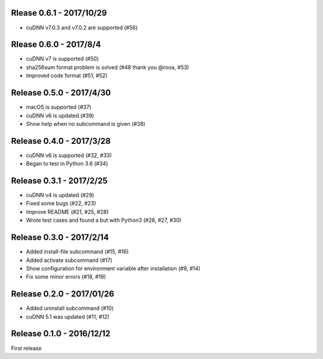 Rlease 0.6.1 - 2017/10/29
-------------------------

- cuDNN v7.0.3 and v7.0.2 are supported (#56)


Rlease 0.6.0 - 2017/8/4
-----------------------

- cuDNN v7 is supported (#50)
- sha256sum format problem is solved (#48 thank you @rooa, #53)
- Improved code format (#51, #52)

  
Release 0.5.0 - 2017/4/30
-------------------------

- macOS is supported (#37)
- cuDNN v6 is updated (#39)
- Show help when no subcommand is given (#38)


Release 0.4.0 - 2017/3/28
-------------------------

- cuDNN v6 is supported (#32, #33)
- Began to test in Python 3.6 (#34)


Release 0.3.1 - 2017/2/25
-------------------------

- cuDNN v4 is updated (#29)
- Fixed some bugs (#22, #23)
- Improve README (#21, #25, #28)
- Wrote test cases and found a but with Python3 (#26, #27, #30)


Release 0.3.0 - 2017/2/14
-------------------------

- Added install-file subcommand (#15, #16)
- Added activate subcommand (#17)
- Show configuration for environment variable after installation (#9, #14)
- Fix some minor errors (#18, #19)


Release 0.2.0 - 2017/01/26
--------------------------

- Added uninstall subcommand (#10)
- cuDNN 5.1 was updated (#11, #12)


Release 0.1.0 - 2016/12/12
--------------------------

First release
